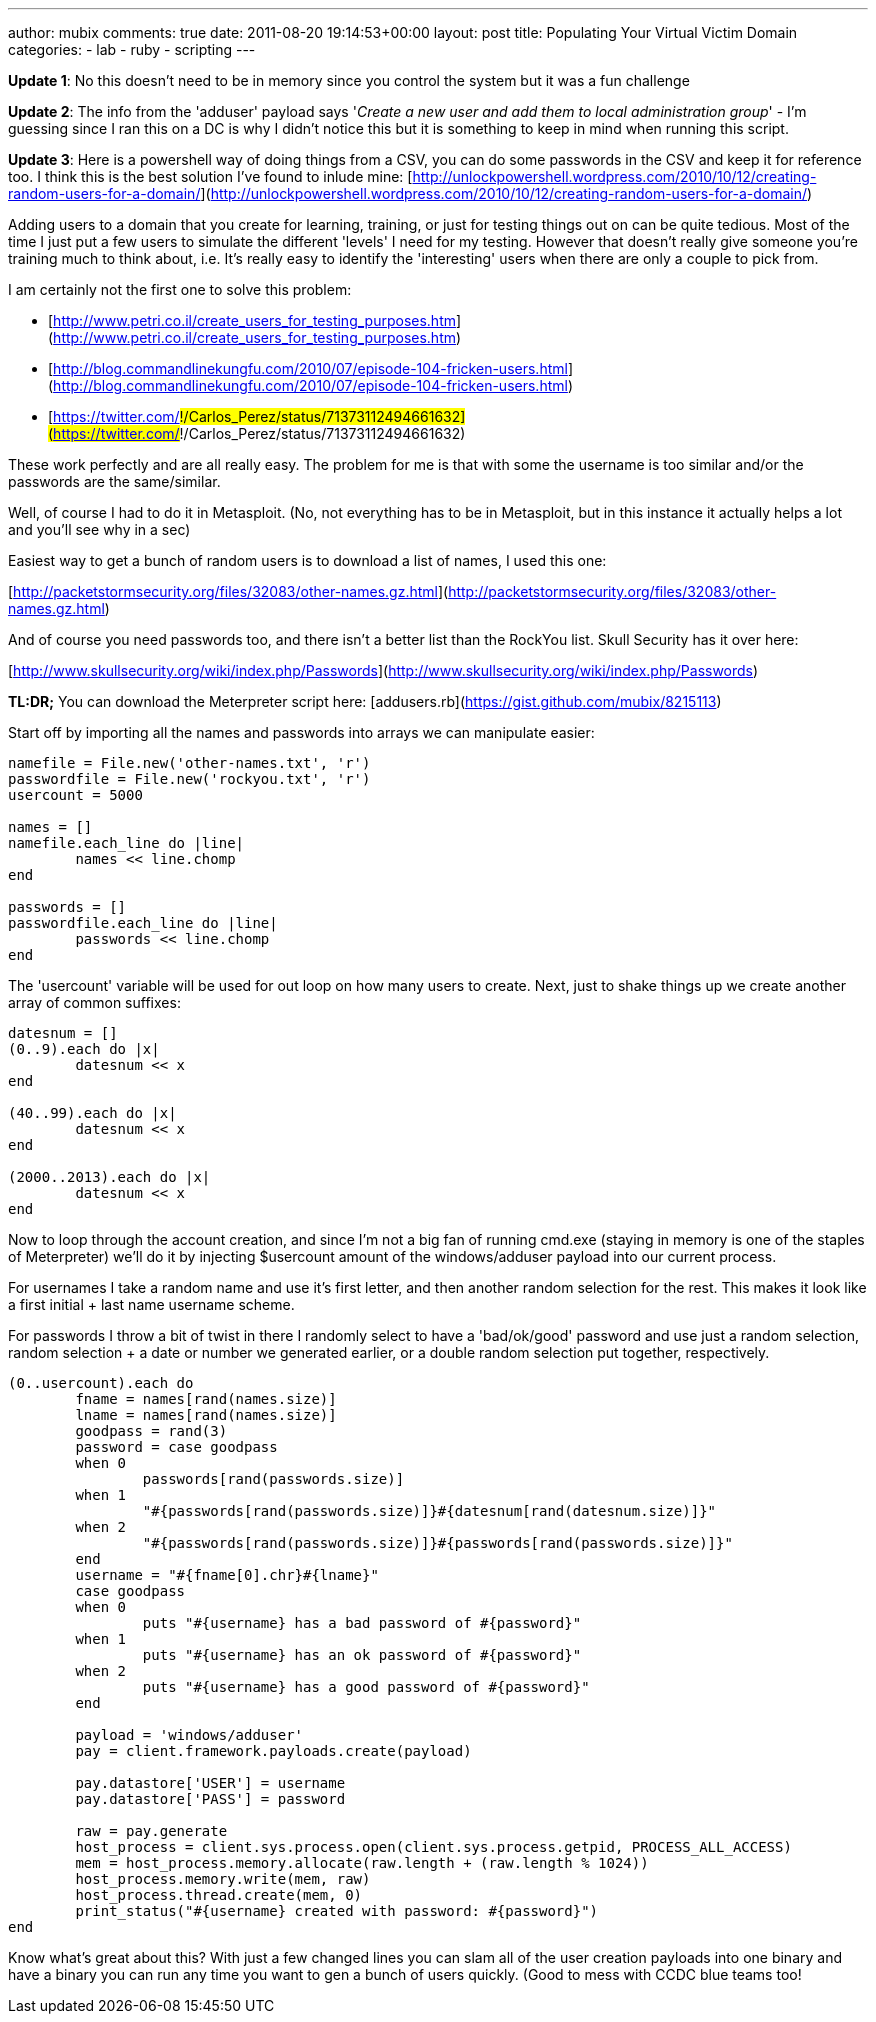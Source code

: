 ---
author: mubix
comments: true
date: 2011-08-20 19:14:53+00:00
layout: post
title: Populating Your Virtual Victim Domain
categories:
- lab
- ruby
- scripting
---

**Update 1**: No this doesn't need to be in memory since you control the system but it was a fun challenge

**Update 2**: The info from the 'adduser' payload says '_Create a new user and add them to local administration group_' - I'm guessing since I ran this on a DC is why I didn't notice this but it is something to keep in mind when running this script.

**Update 3**: Here is a powershell way of doing things from a CSV, you can do some passwords in the CSV and keep it for reference too. I think this is the best solution I've found to inlude mine: [http://unlockpowershell.wordpress.com/2010/10/12/creating-random-users-for-a-domain/](http://unlockpowershell.wordpress.com/2010/10/12/creating-random-users-for-a-domain/)

Adding users to a domain that you create for learning, training, or just for testing things out on can be quite tedious. Most of the time I just put a few users to simulate the different 'levels' I need for my testing. However that doesn't really give someone you're training much to think about, i.e. It's really easy to identify the 'interesting' users when there are only a couple to pick from.

I am certainly not the first one to solve this problem:

* [http://www.petri.co.il/create_users_for_testing_purposes.htm](http://www.petri.co.il/create_users_for_testing_purposes.htm)
* [http://blog.commandlinekungfu.com/2010/07/episode-104-fricken-users.html](http://blog.commandlinekungfu.com/2010/07/episode-104-fricken-users.html)
* [https://twitter.com/#!/Carlos_Perez/status/71373112494661632](https://twitter.com/#!/Carlos_Perez/status/71373112494661632)

These work perfectly and are all really easy. The problem for me is that with some the username is too similar and/or the passwords are the same/similar.

Well, of course I had to do it in Metasploit. (No, not everything has to be in Metasploit, but in this instance it actually helps a lot and you'll see why in a sec)

Easiest way to get a bunch of random users is to download a list of names, I used this one:

[http://packetstormsecurity.org/files/32083/other-names.gz.html](http://packetstormsecurity.org/files/32083/other-names.gz.html)

And of course you need passwords too, and there isn't a better list than the RockYou list. Skull Security has it over here:

[http://www.skullsecurity.org/wiki/index.php/Passwords](http://www.skullsecurity.org/wiki/index.php/Passwords)

**TL:DR;** You can download the Meterpreter script here: [addusers.rb](https://gist.github.com/mubix/8215113)

Start off by importing all the names and passwords into arrays we can manipulate easier:
    
```ruby
namefile = File.new('other-names.txt', 'r')
passwordfile = File.new('rockyou.txt', 'r')
usercount = 5000

names = []
namefile.each_line do |line|
	names << line.chomp
end

passwords = []
passwordfile.each_line do |line|
	passwords << line.chomp
end
```

The 'usercount' variable will be used for out loop on how many users to create. Next, just to shake things up we create another array of common suffixes:

```ruby
datesnum = []
(0..9).each do |x|
	datesnum << x
end

(40..99).each do |x|
	datesnum << x
end

(2000..2013).each do |x|
	datesnum << x
end
```

Now to loop through the account creation, and since I'm not a big fan of running cmd.exe (staying in memory is one of the staples of Meterpreter) we'll do it by injecting $usercount amount of the windows/adduser payload into our current process.

For usernames I take a random name and use it's first letter, and then another random selection for the rest. This makes it look like a first initial + last name username scheme.

For passwords I throw a bit of twist in there I randomly select to have a 'bad/ok/good' password and use just a random selection, random selection + a date or number we generated earlier, or a double random selection put together, respectively.

```ruby    
(0..usercount).each do
	fname = names[rand(names.size)]
	lname = names[rand(names.size)]
	goodpass = rand(3)
	password = case goodpass
	when 0
		passwords[rand(passwords.size)]
	when 1
		"#{passwords[rand(passwords.size)]}#{datesnum[rand(datesnum.size)]}"
	when 2
		"#{passwords[rand(passwords.size)]}#{passwords[rand(passwords.size)]}"
	end
	username = "#{fname[0].chr}#{lname}"
	case goodpass
	when 0
		puts "#{username} has a bad password of #{password}"
	when 1
		puts "#{username} has an ok password of #{password}"
	when 2
		puts "#{username} has a good password of #{password}"
	end
	
	payload = 'windows/adduser'
	pay = client.framework.payloads.create(payload)

	pay.datastore['USER'] = username
	pay.datastore['PASS'] = password

	raw = pay.generate
	host_process = client.sys.process.open(client.sys.process.getpid, PROCESS_ALL_ACCESS)
	mem = host_process.memory.allocate(raw.length + (raw.length % 1024))
	host_process.memory.write(mem, raw)
	host_process.thread.create(mem, 0)
	print_status("#{username} created with password: #{password}")
end
```

Know what's great about this? With just a few changed lines you can slam all of the user creation payloads into one binary and have a binary you can run any time you want to gen a bunch of users quickly. (Good to mess with CCDC blue teams too!